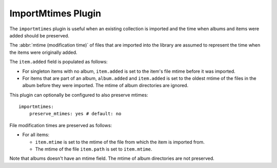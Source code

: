 ImportMtimes Plugin
===================

The ``importmtimes`` plugin is useful when an existing collection is imported
and the time when albums and items were added should be preserved.

The :abbr:`mtime (modification time)` of files that are imported into the
library are assumed to represent the time when the items were originally
added.

The ``item.added`` field is populated as follows:

* For singleton items with no album, ``item.added`` is set to the item's file
  mtime before it was imported.
* For items that are part of an album, ``album.added`` and ``item.added`` is
  set to the oldest mtime of the files in the album before they were imported.
  The mtime of album directories are ignored.

This plugin can optionally be configured to also preserve mtimes::

    importmtimes:
        preserve_mtimes: yes # default: no

File modification times are preserved as follows:

* For all items:

  * ``item.mtime`` is set to the mtime of the file
    from which the item is imported from.
  * The mtime of the file ``item.path`` is set to ``item.mtime``.

Note that albums doesn't have an mtime field. The mtime of album
directories are not preserved.
